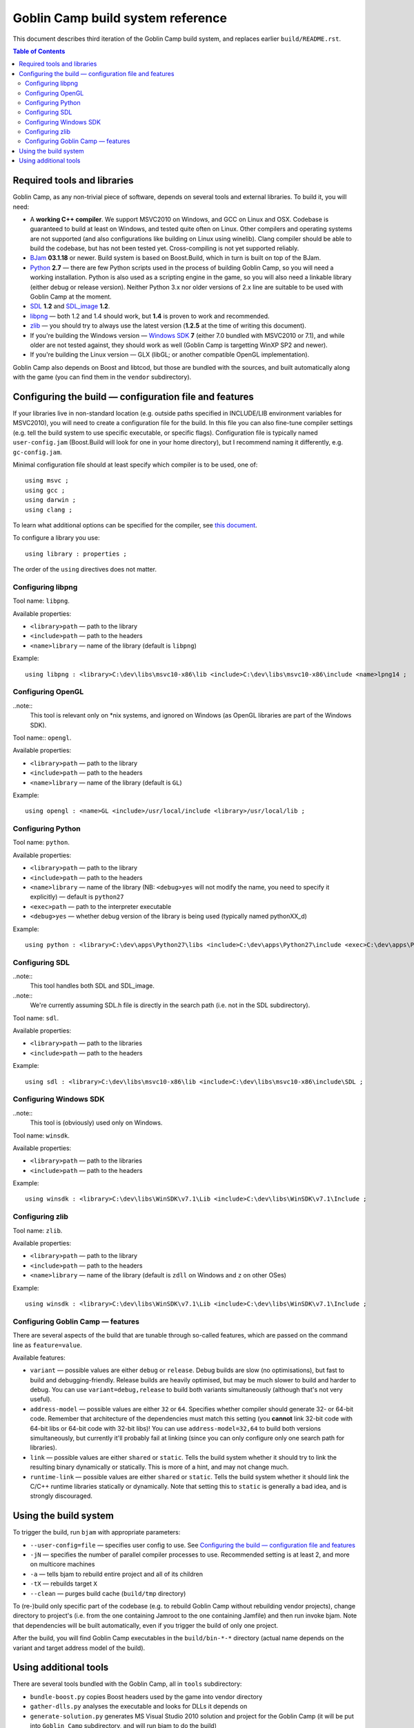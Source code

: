 ==================================
Goblin Camp build system reference
==================================

This document describes third iteration of the Goblin Camp build system, and replaces
earlier ``build/README.rst``.

.. This is reStructuredText document. You can build HTML version using rst2html utility
.. bundled with docutils (http://docutils.sourceforge.net).

.. contents:: Table of Contents

----------------------------
Required tools and libraries
----------------------------

Goblin Camp, as any non-trivial piece of software, depends on several tools and external libraries.
To build it, you will need:

* A **working C++ compiler**. We support MSVC2010 on Windows, and GCC on Linux and OSX. Codebase is
  guaranteed to build at least on Windows, and tested quite often on Linux. Other compilers and
  operating systems are not supported (and also configurations like building on Linux using winelib).
  Clang compiler should be able to build the codebase, but has not been tested yet. Cross-compiling is
  not yet supported reliably.
* `BJam`_ **03.1.18** or newer. Build system is based on Boost.Build, which in turn is built on top
  of the BJam.
* `Python`_ **2.7** — there are few Python scripts used in the process of building Goblin Camp, so you
  will need a working installation. Python is also used as a scripting engine in the game, so you
  will also need a linkable library (either debug or release version). Neither Python 3.x nor older
  versions of 2.x line are suitable to be used with Goblin Camp at the moment.
* `SDL`_ **1.2** and `SDL_image`_ **1.2**.
* `libpng`_ — both 1.2 and 1.4 should work, but **1.4** is proven to work and recommended.
* `zlib`_ — you should try to always use the latest version (**1.2.5** at the time of writing this document).
* If you're building the Windows version — `Windows SDK`_ **7** (either 7.0 bundled with MSVC2010 or 7.1),
  and while older are not tested against, they should work as well (Goblin Camp is targetting WinXP SP2 and newer).
* If you're building the Linux version — GLX (libGL; or another compatible OpenGL implementation).

Goblin Camp also depends on Boost and libtcod, but those are bundled with the sources,
and built automatically along with the game (you can find them in the ``vendor`` subdirectory).

.. _BJam:        http://sourceforge.net/projects/boost/files/boost-jam/3.1.18/
.. _Windows SDK: http://microsoft.com/downloads/details.aspx?FamilyID=6b6c21d2-2006-4afa-9702-529fa782d63b
.. _zlib:        http://zlib.net
.. _SDL:         http://libsdl.org
.. _SDL_image:   http://www.libsdl.org/projects/SDL_image/
.. _Python:      http://python.org
.. _libpng:      http://libpng.org/pub/png/libpng.html

-------------------------------------------------------
Configuring the build — configuration file and features
-------------------------------------------------------

If your libraries live in non-standard location (e.g. outside paths specified in INCLUDE/LIB
environment variables for MSVC2010), you will need to create a configuration file for the build.
In this file you can also fine-tune compiler settings (e.g. tell the build system to use specific
executable, or specific flags). Configuration file is typically named ``user-config.jam`` (Boost.Build
will look for one in your home directory), but I recommend naming it differently, e.g. ``gc-config.jam``.

Minimal configuration file should at least specify which compiler is to be used, one of::

    using msvc ;
    using gcc ;
    using darwin ;
    using clang ;

To learn what additional options can be specified for the compiler, see `this document`_.

To configure a library you use::

    using library : properties ;

The order of the ``using`` directives does not matter.

.. _this document: http://boost.org/doc/tools/build/doc/html/bbv2/reference/tools.html

~~~~~~~~~~~~~~~~~~
Configuring libpng
~~~~~~~~~~~~~~~~~~

Tool name: ``libpng``.

Available properties:

* ``<library>path`` — path to the library
* ``<include>path`` — path to the headers
* ``<name>library`` — name of the library (default is ``libpng``)

Example::

    using libpng : <library>C:\dev\libs\msvc10-x86\lib <include>C:\dev\libs\msvc10-x86\include <name>lpng14 ;

~~~~~~~~~~~~~~~~~~
Configuring OpenGL
~~~~~~~~~~~~~~~~~~

..note::
    This tool is relevant only on \*nix systems, and ignored on Windows (as OpenGL libraries are part of the Windows SDK).

Tool name:: ``opengl``.

Available properties:

* ``<library>path`` — path to the library
* ``<include>path`` — path to the headers
* ``<name>library`` — name of the library (default is ``GL``)

Example::

    using opengl : <name>GL <include>/usr/local/include <library>/usr/local/lib ;

~~~~~~~~~~~~~~~~~~
Configuring Python
~~~~~~~~~~~~~~~~~~

Tool name: ``python``.

Available properties:

* ``<library>path`` — path to the library
* ``<include>path`` — path to the headers
* ``<name>library`` — name of the library (NB: ``<debug>yes`` will not modify the name, you need to specify it explicitly) — default is ``python27``
* ``<exec>path``    — path to the interpreter executable
* ``<debug>yes``    — whether debug version of the library is being used (typically named pythonXX_d)

Example::

    using python : <library>C:\dev\apps\Python27\libs <include>C:\dev\apps\Python27\include <exec>C:\dev\apps\Python27\python.exe <name>python27 ;

~~~~~~~~~~~~~~~
Configuring SDL
~~~~~~~~~~~~~~~

..note::
    This tool handles both SDL and SDL_image.

..note::
    We're currently assuming SDL.h file is directly in the search path (i.e. not in
    the SDL subdirectory).

Tool name: ``sdl``.

Available properties:

* ``<library>path`` — path to the libraries
* ``<include>path`` — path to the headers

Example::

    using sdl : <library>C:\dev\libs\msvc10-x86\lib <include>C:\dev\libs\msvc10-x86\include\SDL ;

~~~~~~~~~~~~~~~~~~~~~~~
Configuring Windows SDK
~~~~~~~~~~~~~~~~~~~~~~~

..note::
    This tool is (obviously) used only on Windows.

Tool name: ``winsdk``.

Available properties:

* ``<library>path`` — path to the libraries
* ``<include>path`` — path to the headers

Example::

    using winsdk : <library>C:\dev\libs\WinSDK\v7.1\Lib <include>C:\dev\libs\WinSDK\v7.1\Include ;

~~~~~~~~~~~~~~~~
Configuring zlib
~~~~~~~~~~~~~~~~

Tool name: ``zlib``.

Available properties:

* ``<library>path`` — path to the library
* ``<include>path`` — path to the headers
* ``<name>library`` — name of the library (default is ``zdll`` on Windows and ``z`` on other OSes)

Example::

    using winsdk : <library>C:\dev\libs\WinSDK\v7.1\Lib <include>C:\dev\libs\WinSDK\v7.1\Include ;

~~~~~~~~~~~~~~~~~~~~~~~~~~~~~~~~~~
Configuring Goblin Camp — features
~~~~~~~~~~~~~~~~~~~~~~~~~~~~~~~~~~

There are several aspects of the build that are tunable through so-called features,
which are passed on the command line as ``feature=value``.

Available features:

* ``variant`` — possible values are either ``debug`` or ``release``. Debug builds are slow
  (no optimisations), but fast to build and debugging-friendly. Release builds are heavily optimised,
  but may be much slower to build and harder to debug. You can use ``variant=debug,release`` to build
  both variants simultaneously (although that's not very useful).
* ``address-model`` — possible values are either ``32`` or ``64``. Specifies whether compiler
  should generate 32- or 64-bit code. Remember that architecture of the dependencies must match this
  setting (you **cannot** link 32-bit code with 64-bit libs or 64-bit code with 32-bit libs)!
  You can use ``address-model=32,64`` to build both versions simultaneously, but currently it'll
  probably fail at linking (since you can only configure only one search path for libraries).
* ``link`` — possible values are either ``shared`` or ``static``. Tells the build system whether
  it should try to link the resulting binary dynamically or statically. This is more of a hint,
  and may not change much.
* ``runtime-link`` — possible values are either ``shared`` or ``static``. Tells the build system
  whether it should link the C/C++ runtime libraries statically or dynamically. Note that setting
  this to ``static`` is generally a bad idea, and is strongly discouraged.

----------------------
Using the build system
----------------------

To trigger the build, run ``bjam`` with appropriate parameters:

* ``--user-config=file`` — specifies user config to use. See `Configuring the build — configuration file and features`_
* ``-jN`` — specifies the number of parallel compiler processes to use. Recommended setting is at least 2, and more on multicore machines
* ``-a`` — tells bjam to rebuild entire project and all of its children
* ``-tX`` — rebuilds target ``X``
* ``--clean`` — purges build cache (``build/tmp`` directory)

To (re-)build only specific part of the codebase (e.g. to rebuild Goblin Camp without rebuilding vendor projects), change directory
to project's (i.e. from the one containing Jamroot to the one containing Jamfile) and then run invoke bjam. Note that dependencies
will be built automatically, even if you trigger the build of only one project.

After the build, you will find Goblin Camp executables in the ``build/bin-*-*`` directory (actual name depends
on the variant and target address model of the build).

----------------------
Using additional tools
----------------------

There are several tools bundled with the Goblin Camp, all in ``tools`` subdirectory:

* ``bundle-boost.py`` copies Boost headers used by the game into vendor directory
* ``gather-dlls.py`` analyses the executable and looks for DLLs it depends on
* ``generate-solution.py`` generates MS Visual Studio 2010 solution and project for the Goblin Camp
  (it will be put into ``Goblin Camp`` subdirectory, and will run bjam to do the build)
* ``make-installer.py`` creates NSIS installer out of release build
